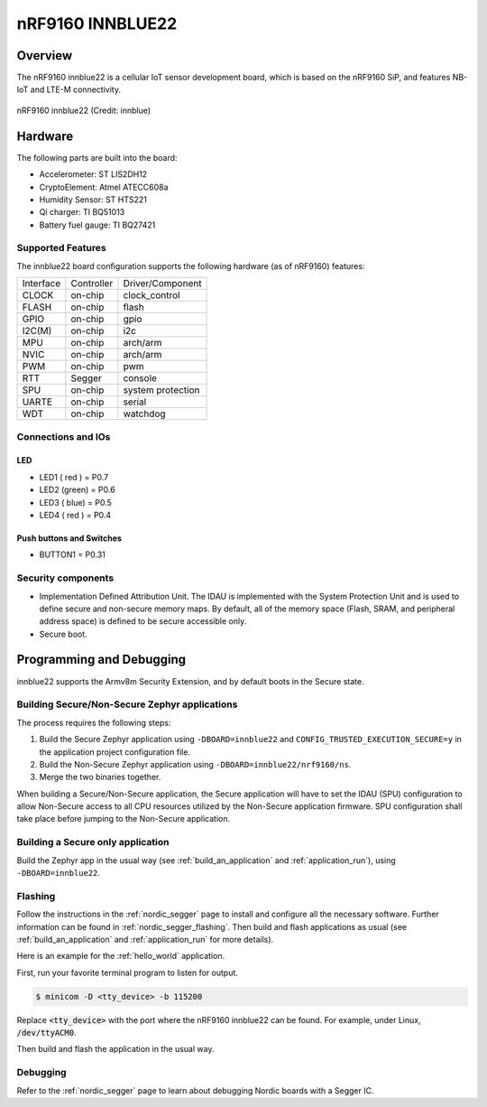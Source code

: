 .. _nrf9160_innblue22:

nRF9160 INNBLUE22
#################

Overview
********

The nRF9160 innblue22 is a cellular IoT sensor development board, which
is based on the nRF9160 SiP, and features NB-IoT and LTE-M connectivity.

.. figure:: img/nrf9160_innblue22.jpg
	 :align: center
	 :alt: nRF9160 innblue22

	 nRF9160 innblue22 (Credit: innblue)

Hardware
********

The following parts are built into the board:

* Accelerometer: ST LIS2DH12
* CryptoElement: Atmel ATECC608a
* Humidity Sensor: ST HTS221
* Qi charger: TI BQ51013
* Battery fuel gauge: TI BQ27421

Supported Features
==================

The innblue22 board configuration supports the following
hardware (as of nRF9160) features:

+-----------+------------+----------------------+
| Interface | Controller | Driver/Component     |
+-----------+------------+----------------------+
| CLOCK     | on-chip    | clock_control        |
+-----------+------------+----------------------+
| FLASH     | on-chip    | flash                |
+-----------+------------+----------------------+
| GPIO      | on-chip    | gpio                 |
+-----------+------------+----------------------+
| I2C(M)    | on-chip    | i2c                  |
+-----------+------------+----------------------+
| MPU       | on-chip    | arch/arm             |
+-----------+------------+----------------------+
| NVIC      | on-chip    | arch/arm             |
+-----------+------------+----------------------+
| PWM       | on-chip    | pwm                  |
+-----------+------------+----------------------+
| RTT       | Segger     | console              |
+-----------+------------+----------------------+
| SPU       | on-chip    | system protection    |
+-----------+------------+----------------------+
| UARTE     | on-chip    | serial               |
+-----------+------------+----------------------+
| WDT       | on-chip    | watchdog             |
+-----------+------------+----------------------+

Connections and IOs
===================

LED
---

* LED1 ( red ) = P0.7
* LED2 (green) = P0.6
* LED3 ( blue) = P0.5
* LED4 ( red ) = P0.4

Push buttons and Switches
-------------------------

* BUTTON1 = P0.31

Security components
===================

- Implementation Defined Attribution Unit. The IDAU is implemented
  with the System Protection Unit and is used to define secure and non-secure
  memory maps.  By default, all of the memory space  (Flash, SRAM, and
  peripheral address space) is defined to be secure accessible only.
- Secure boot.

Programming and Debugging
*************************

innblue22 supports the Armv8m Security Extension, and by default boots
in the Secure state.

Building Secure/Non-Secure Zephyr applications
==============================================

The process requires the following steps:

1. Build the Secure Zephyr application using ``-DBOARD=innblue22`` and
   ``CONFIG_TRUSTED_EXECUTION_SECURE=y`` in the application project configuration file.
2. Build the Non-Secure Zephyr application using ``-DBOARD=innblue22/nrf9160/ns``.
3. Merge the two binaries together.

When building a Secure/Non-Secure application, the Secure application will
have to set the IDAU (SPU) configuration to allow Non-Secure access to all
CPU resources utilized by the Non-Secure application firmware. SPU
configuration shall take place before jumping to the Non-Secure application.

Building a Secure only application
==================================

Build the Zephyr app in the usual way (see :ref:`build_an_application`
and :ref:`application_run`), using ``-DBOARD=innblue22``.

Flashing
========

Follow the instructions in the :ref:`nordic_segger` page to install
and configure all the necessary software. Further information can be
found in :ref:`nordic_segger_flashing`. Then build and flash
applications as usual (see :ref:`build_an_application` and
:ref:`application_run` for more details).

Here is an example for the :ref:`hello_world` application.

First, run your favorite terminal program to listen for output.

.. code-block:: console

   $ minicom -D <tty_device> -b 115200

Replace :code:`<tty_device>` with the port where the nRF9160 innblue22
can be found. For example, under Linux, :code:`/dev/ttyACM0`.

Then build and flash the application in the usual way.

.. zephyr-app-commands::
   :zephyr-app: samples/hello_world
   :board: innblue22
   :goals: build flash

Debugging
=========

Refer to the :ref:`nordic_segger` page to learn about debugging Nordic boards with a
Segger IC.

